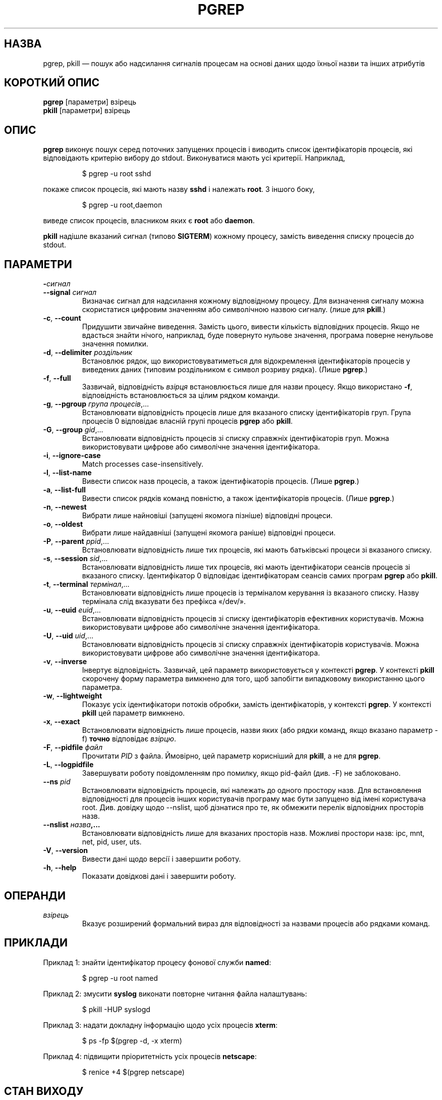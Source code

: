 .\" Manual page for pgrep / pkill.
.\" Licensed under version 2 of the GNU General Public License.
.\" Copyright 2000 Kjetil Torgrim Homme
.\"
.\"*******************************************************************
.\"
.\" This file was generated with po4a. Translate the source file.
.\"
.\"*******************************************************************
.TH PGREP 1 "March 2015" procps\-ng "Команди користувача"
.SH НАЗВА
pgrep, pkill — пошук або надсилання сигналів процесам на основі даних щодо
їхньої назви та інших атрибутів
.SH "КОРОТКИЙ ОПИС"
\fBpgrep\fP [параметри] взірець
.br
\fBpkill\fP [параметри] взірець
.SH ОПИС
\fBpgrep\fP виконує пошук серед поточних запущених процесів і виводить список
ідентифікаторів процесів, які відповідають критерію вибору до
stdout. Виконуватися мають усі критерії. Наприклад,
.IP
$ pgrep \-u root sshd
.PP
покаже список процесів, які мають назву \fBsshd\fP і належать \fBroot\fP. З іншого
боку,
.IP
$ pgrep \-u root,daemon
.PP
виведе список процесів, власником яких є \fBroot\fP або \fBdaemon\fP.
.PP
\fBpkill\fP надішле вказаний сигнал (типово \fBSIGTERM\fP) кожному процесу,
замість виведення списку процесів до stdout.
.SH ПАРАМЕТРИ
.TP 
\fB\-\fP\fIсигнал\fP
.TQ
\fB\-\-signal\fP \fIсигнал\fP
Визначає сигнал для надсилання кожному відповідному процесу. Для визначення
сигналу можна скористатися цифровим значенням або символічною назвою
сигналу. (лише для \fBpkill\fP.)
.TP 
\fB\-c\fP, \fB\-\-count\fP
Придушити звичайне виведення. Замість цього, вивести кількість відповідних
процесів. Якщо не вдасться знайти нічого, наприклад, буде повернуто нульове
значення, програма поверне ненульове значення помилки.
.TP 
\fB\-d\fP, \fB\-\-delimiter\fP \fIроздільник\fP
Встановлює рядок, що використовуватиметься для відокремлення ідентифікаторів
процесів у виведених даних (типовим роздільником є символ розриву
рядка). (Лише \fBpgrep\fP.)
.TP 
\fB\-f\fP, \fB\-\-full\fP
Зазвичай, відповідність \fIвзірця\fP встановлюється лише для назви
процесу. Якщо використано \fB\-f\fP, відповідність встановлюється за цілим
рядком команди.
.TP 
\fB\-g\fP, \fB\-\-pgroup\fP \fIгрупа процесів\fP,...
Встановлювати відповідність процесів лише для вказаного списку
ідентифікаторів груп. Група процесів 0 відповідає власній групі процесів
\fBpgrep\fP або \fBpkill\fP.
.TP 
\fB\-G\fP, \fB\-\-group\fP \fIgid\fP,...
Встановлювати відповідність процесів зі списку справжніх ідентифікаторів
груп. Можна використовувати цифрове або символічне значення ідентифікатора.
.TP 
\fB\-i\fP, \fB\-\-ignore\-case\fP
Match processes case\-insensitively.
.TP 
\fB\-l\fP, \fB\-\-list\-name\fP
Вивести список назв процесів, а також ідентифікаторів процесів. (Лише
\fBpgrep\fP.)
.TP 
\fB\-a\fP, \fB\-\-list\-full\fP
Вивести список рядків команд повністю, а також ідентифікаторів
процесів. (Лише \fBpgrep\fP.)
.TP 
\fB\-n\fP, \fB\-\-newest\fP
Вибрати лише найновіші (запущені якомога пізніше) відповідні процеси.
.TP 
\fB\-o\fP, \fB\-\-oldest\fP
Вибрати лише найдавніші (запущені якомога раніше) відповідні процеси.
.TP 
\fB\-P\fP, \fB\-\-parent\fP \fIppid\fP,...
Встановлювати відповідність лише тих процесів, які мають батьківські процеси
зі вказаного списку.
.TP 
\fB\-s\fP, \fB\-\-session\fP \fIsid\fP,...
Встановлювати відповідність лише тих процесів, які мають ідентифікатори
сеансів процесів зі вказаного списку. Ідентифікатор 0 відповідає
ідентифікаторам сеансів самих програм \fBpgrep\fP або \fBpkill\fP.
.TP 
\fB\-t\fP, \fB\-\-terminal\fP \fIтермінал\fP,...
Встановлювати відповідність лише процесів із терміналом керування із
вказаного списку. Назву термінала слід вказувати без префікса «/dev/».
.TP 
\fB\-u\fP, \fB\-\-euid\fP \fIeuid\fP,...
Встановлювати відповідність процесів зі списку ідентифікаторів ефективних
користувачів. Можна використовувати цифрове або символічне значення
ідентифікатора.
.TP 
\fB\-U\fP, \fB\-\-uid\fP \fIuid\fP,...
Встановлювати відповідність процесів зі списку справжніх ідентифікаторів
користувачів. Можна використовувати цифрове або символічне значення
ідентифікатора.
.TP 
\fB\-v\fP, \fB\-\-inverse\fP
Інвертує відповідність. Зазвичай, цей параметр використовується у контексті
\fBpgrep\fP. У контексті \fBpkill\fP скорочену форму параметра вимкнено для того,
щоб запобігти випадковому використанню цього параметра.
.TP 
\fB\-w\fP, \fB\-\-lightweight\fP
Показує усіх ідентифікатори потоків обробки, замість ідентифікаторів, у
контексті \fBpgrep\fP. У контексті \fBpkill\fP цей параметр вимкнено.
.TP 
\fB\-x\fP, \fB\-\-exact\fP
Встановлювати відповідність лише процесів, назви яких (або рядки команд,
якщо вказано параметр \-f) \fBточно\fP відповідає \fIвзірцю\fP.
.TP 
\fB\-F\fP, \fB\-\-pidfile\fP \fIфайл\fP
Прочитати \fIPID\fP з файла. Ймовірно, цей параметр корисніший для \fBpkill\fP, а
не для \fBpgrep\fP.
.TP 
\fB\-L\fP, \fB\-\-logpidfile\fP
Завершувати роботу повідомленням про помилку, якщо pid\-файл (див. \-F) не
заблоковано.
.TP 
\fB\-\-ns \fP\fIpid\fP
Встановлювати відповідність процесів, які належать до одного простору
назв. Для встановлення відповідності для процесів інших користувачів
програму має бути запущено від імені користувача root. Див. довідку щодо
\-\-nslist, щоб дізнатися про те, як обмежити перелік відповідних просторів
назв.
.TP 
\fB\-\-nslist \fP\fIназва\fP\fB,...\fP
Встановлювати відповідність лише для вказаних просторів назв. Можливі
простори назв: ipc, mnt, net, pid, user, uts.
.TP 
\fB\-V\fP, \fB\-\-version\fP
Вивести дані щодо версії і завершити роботу.
.TP 
\fB\-h\fP, \fB\-\-help\fP
Показати довідкові дані і завершити роботу.
.PD
.SH ОПЕРАНДИ
.TP 
\fIвзірець\fP
Вказує розширений формальний вираз для відповідності за назвами процесів або
рядками команд.
.SH ПРИКЛАДИ
Приклад 1: знайти ідентифікатор процесу фонової служби \fBnamed\fP:
.IP
$ pgrep \-u root named
.PP
Приклад 2: змусити \fBsyslog\fP виконати повторне читання файла налаштувань:
.IP
$ pkill \-HUP syslogd
.PP
Приклад 3: надати докладну інформацію щодо усіх процесів \fBxterm\fP:
.IP
$ ps \-fp $(pgrep \-d, \-x xterm)
.PP
Приклад 4: підвищити пріоритетність усіх процесів \fBnetscape\fP:
.IP
$ renice +4 $(pgrep netscape)
.SH "СТАН ВИХОДУ"
.PD 0
.TP 
0
Критеріям відповідає один або декілька процесів.
.TP 
1
Не знайдено відповідних процесів.
.TP 
2
Синтаксична помилка у рядку команди.
.TP 
3
Критична помилка: вичерпано пам’ять тощо.
.PD
.SH ЗАУВАЖЕННЯ
Назву процесу, що використовується для встановлення відповідності, обмежено
15 символами, які виводить /proc/\fIpid\fP/stat. Для встановлення відповідності
за цілим командним рядком, /proc/\fIpid\fP/cmdline, скористайтеся параметром
\-f.
.PP
Запущений процес \fBpgrep\fP або \fBpkill\fP ніколи не повідомлятиметься самим
собою як відповідник.
.SH ВАДИ
Не можна одночасно використовувати параметри \fB\-n\fP, \fB\-o\fP та \fB\-v\fP
одночасно. Повідомте авторам, якщо вам потрібне таке поєднання.
.PP
Програма повідомляє про щезлі процеси.

.SH "ТАКОЖ ПЕРЕГЛЯНЬТЕ"
\fBps\fP(1), \fBregex\fP(7), \fBsignal\fP(7), \fBkillall\fP(1), \fBskill\fP(1), \fBkill\fP(1),
\fBkill\fP(2)
.SH АВТОР
.UR kjetilho@ifi.uio.no
Kjetil Torgrim Homme
.UE
.SH "Як надіслати звіт про вади"
Про вади, будь ласка, повідомляйте на адресу
.UR procps@freelists.org
.UE
